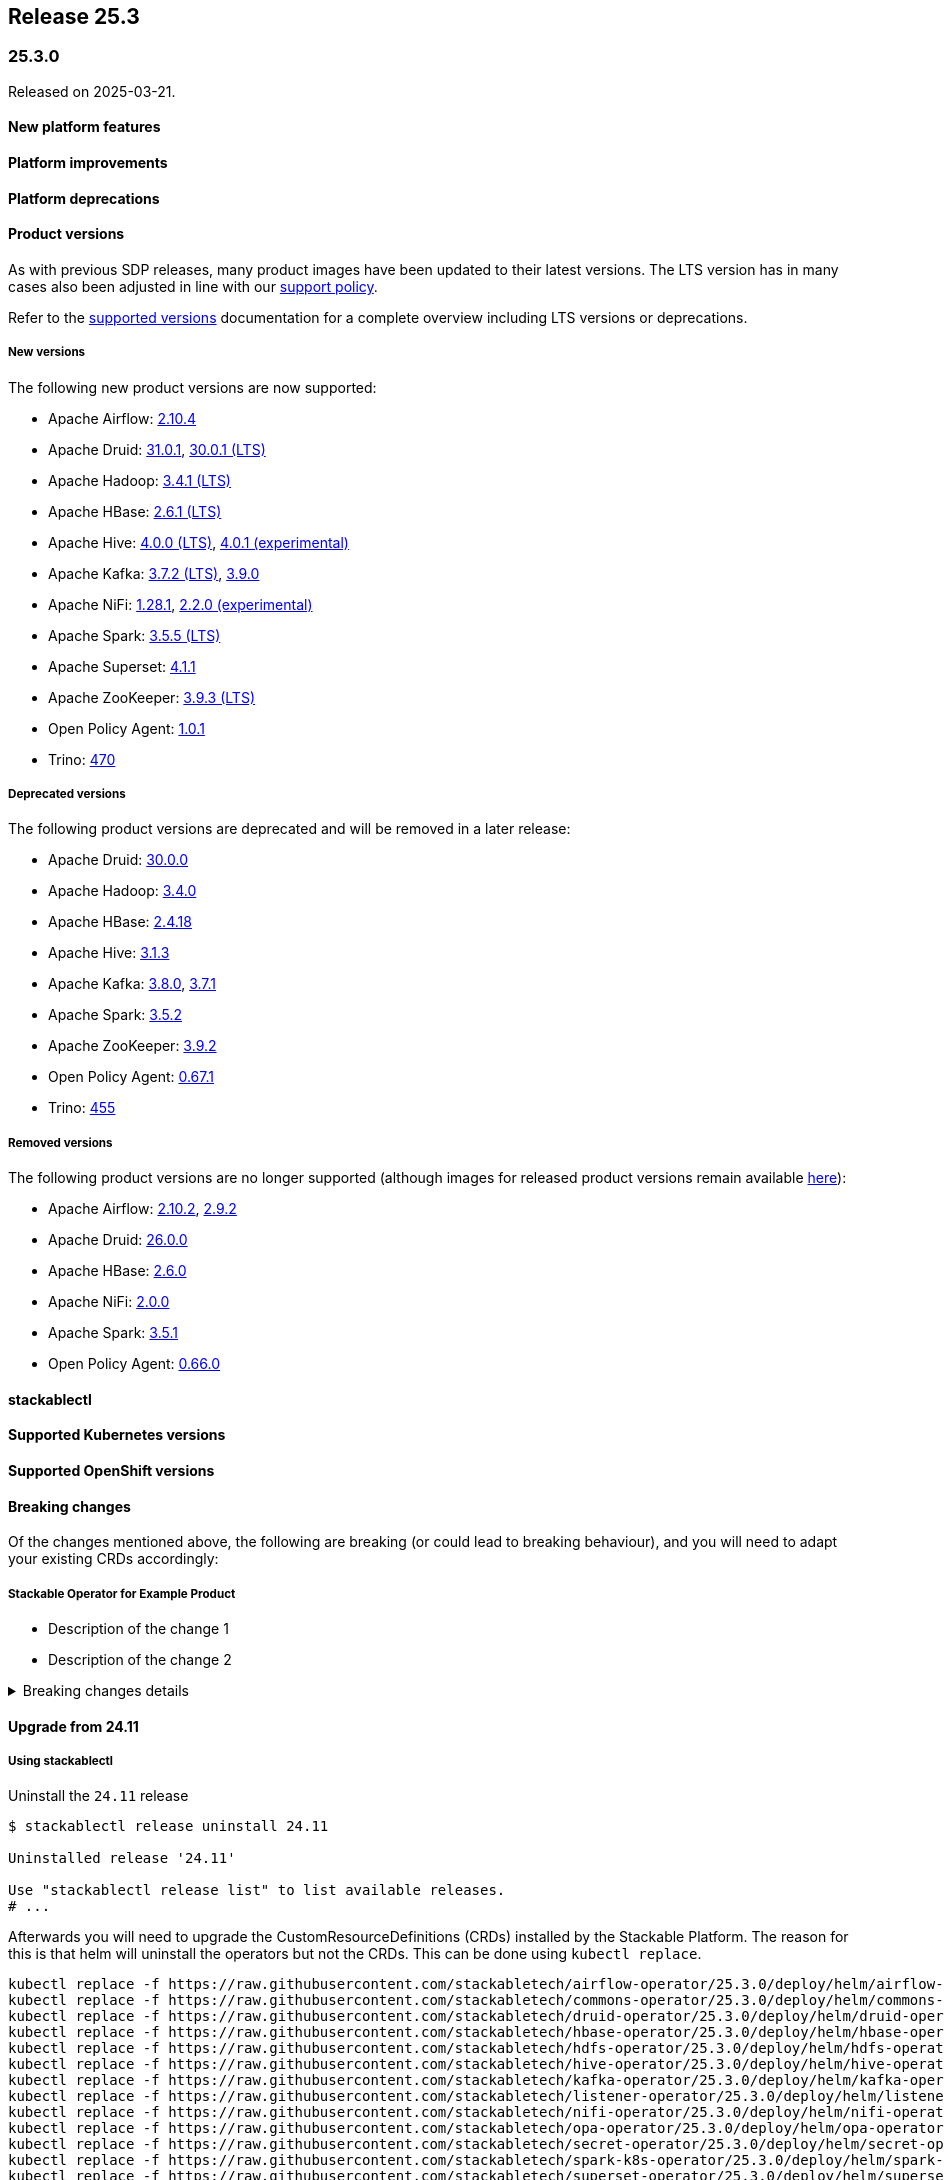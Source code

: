 // Here are the headings you can use for the next release. Saves time checking indentation levels.
// Take a look at release 24.11 to see how to structure patch releases.

== Release 25.3

=== 25.3.0

Released on 2025-03-21.

==== New platform features

==== Platform improvements

==== Platform deprecations

==== Product versions

As with previous SDP releases, many product images have been updated to their latest versions.
The LTS version has in many cases also been adjusted in line with our xref:ROOT:policies.adoc[support policy].

Refer to the xref:operators:supported_versions.adoc[supported versions] documentation for a complete overview including LTS versions or deprecations.

===== New versions

The following new product versions are now supported:

* Apache Airflow: https://github.com/stackabletech/docker-images/issues/1017[2.10.4]
* Apache Druid: https://github.com/stackabletech/docker-images/issues/965[31.0.1], https://github.com/stackabletech/docker-images/issues/965[30.0.1 (LTS)]
* Apache Hadoop: https://github.com/stackabletech/docker-images/issues/1018[3.4.1 (LTS)]
* Apache HBase: https://github.com/stackabletech/docker-images/issues/972[2.6.1 (LTS)]
* Apache Hive:  https://github.com/stackabletech/docker-images/issues/1019[4.0.0 (LTS)], https://github.com/stackabletech/docker-images/issues/1019[4.0.1 (experimental)]
* Apache Kafka: https://github.com/stackabletech/docker-images/issues/968[3.7.2 (LTS)], https://github.com/stackabletech/docker-images/issues/968[3.9.0]
* Apache NiFi: https://github.com/stackabletech/docker-images/issues/966[1.28.1], https://github.com/stackabletech/docker-images/issues/966[2.2.0 (experimental)]
* Apache Spark: https://github.com/stackabletech/docker-images/issues/1016[3.5.5 (LTS)]
* Apache Superset: https://github.com/stackabletech/docker-images/issues/970[4.1.1]
* Apache ZooKeeper: https://github.com/stackabletech/docker-images/issues/1020[3.9.3 (LTS)]
* Open Policy Agent: https://github.com/stackabletech/docker-images/issues/998[1.0.1]
* Trino: https://github.com/stackabletech/docker-images/issues/971[470]

===== Deprecated versions

The following product versions are deprecated and will be removed in a later release:

* Apache Druid: https://github.com/stackabletech/docker-images/issues/965[30.0.0]
* Apache Hadoop: https://github.com/stackabletech/docker-images/issues/1018[3.4.0]
* Apache HBase: https://github.com/stackabletech/docker-images/issues/972[2.4.18]
* Apache Hive: https://github.com/stackabletech/docker-images/issues/1019[3.1.3]
* Apache Kafka: https://github.com/stackabletech/docker-images/issues/968[3.8.0], https://github.com/stackabletech/docker-images/issues/968[3.7.1]
* Apache Spark: https://github.com/stackabletech/docker-images/issues/1016[3.5.2]
* Apache ZooKeeper: https://github.com/stackabletech/docker-images/issues/1020[3.9.2]
* Open Policy Agent: https://github.com/stackabletech/docker-images/issues/969[0.67.1]
* Trino: https://github.com/stackabletech/docker-images/issues/971[455]

===== Removed versions

The following product versions are no longer supported (although images for released product versions remain available https://repo.stackable.tech/#browse/browse:docker:v2%2Fstackable[here]):

* Apache Airflow: https://github.com/stackabletech/docker-images/issues/1017[2.10.2], https://github.com/stackabletech/docker-images/issues/1017[2.9.2]
* Apache Druid: https://github.com/stackabletech/docker-images/issues/965[26.0.0]
* Apache HBase: https://github.com/stackabletech/docker-images/issues/972[2.6.0]
* Apache NiFi: https://github.com/stackabletech/docker-images/issues/966[2.0.0]
* Apache Spark: https://github.com/stackabletech/docker-images/issues/1016[3.5.1]
* Open Policy Agent: https://github.com/stackabletech/docker-images/issues/969[0.66.0]

==== stackablectl

==== Supported Kubernetes versions

==== Supported OpenShift versions

==== Breaking changes

Of the changes mentioned above, the following are breaking (or could lead to breaking behaviour), and you will need to adapt your existing CRDs accordingly:

===== Stackable Operator for Example Product

* Description of the change 1
* Description of the change 2

.Breaking changes details
[%collapsible]
====
* `spec.a`: This field has been removed.
* `spec.b`: This field has been changed to a number.
====

==== Upgrade from 24.11

===== Using stackablectl

Uninstall the `24.11` release

[source,console]
----
$ stackablectl release uninstall 24.11

Uninstalled release '24.11'

Use "stackablectl release list" to list available releases.
# ...
----

Afterwards you will need to upgrade the CustomResourceDefinitions (CRDs) installed by the Stackable Platform.
The reason for this is that helm will uninstall the operators but not the CRDs.
This can be done using `kubectl replace`.

[source]
----
kubectl replace -f https://raw.githubusercontent.com/stackabletech/airflow-operator/25.3.0/deploy/helm/airflow-operator/crds/crds.yaml
kubectl replace -f https://raw.githubusercontent.com/stackabletech/commons-operator/25.3.0/deploy/helm/commons-operator/crds/crds.yaml
kubectl replace -f https://raw.githubusercontent.com/stackabletech/druid-operator/25.3.0/deploy/helm/druid-operator/crds/crds.yaml
kubectl replace -f https://raw.githubusercontent.com/stackabletech/hbase-operator/25.3.0/deploy/helm/hbase-operator/crds/crds.yaml
kubectl replace -f https://raw.githubusercontent.com/stackabletech/hdfs-operator/25.3.0/deploy/helm/hdfs-operator/crds/crds.yaml
kubectl replace -f https://raw.githubusercontent.com/stackabletech/hive-operator/25.3.0/deploy/helm/hive-operator/crds/crds.yaml
kubectl replace -f https://raw.githubusercontent.com/stackabletech/kafka-operator/25.3.0/deploy/helm/kafka-operator/crds/crds.yaml
kubectl replace -f https://raw.githubusercontent.com/stackabletech/listener-operator/25.3.0/deploy/helm/listener-operator/crds/crds.yaml
kubectl replace -f https://raw.githubusercontent.com/stackabletech/nifi-operator/25.3.0/deploy/helm/nifi-operator/crds/crds.yaml
kubectl replace -f https://raw.githubusercontent.com/stackabletech/opa-operator/25.3.0/deploy/helm/opa-operator/crds/crds.yaml
kubectl replace -f https://raw.githubusercontent.com/stackabletech/secret-operator/25.3.0/deploy/helm/secret-operator/crds/crds.yaml
kubectl replace -f https://raw.githubusercontent.com/stackabletech/spark-k8s-operator/25.3.0/deploy/helm/spark-k8s-operator/crds/crds.yaml
kubectl replace -f https://raw.githubusercontent.com/stackabletech/superset-operator/25.3.0/deploy/helm/superset-operator/crds/crds.yaml
kubectl replace -f https://raw.githubusercontent.com/stackabletech/trino-operator/25.3.0/deploy/helm/trino-operator/crds/crds.yaml
kubectl replace -f https://raw.githubusercontent.com/stackabletech/zookeeper-operator/25.3.0/deploy/helm/zookeeper-operator/crds/crds.yaml
----

[source,console]
----
customresourcedefinition.apiextensions.k8s.io "airflowclusters.airflow.stackable.tech" replaced
customresourcedefinition.apiextensions.k8s.io "airflowdbs.airflow.stackable.tech" replaced
customresourcedefinition.apiextensions.k8s.io "authenticationclasses.authentication.stackable.tech" replaced
customresourcedefinition.apiextensions.k8s.io "s3connections.s3.stackable.tech" replaced
...
----

Install the `25.3` release

[source,console]
----
$ stackablectl release install 25.3

Installed release '25.3'

Use "stackablectl operator installed" to list installed operators.
----

===== Using Helm

==== Known issues
